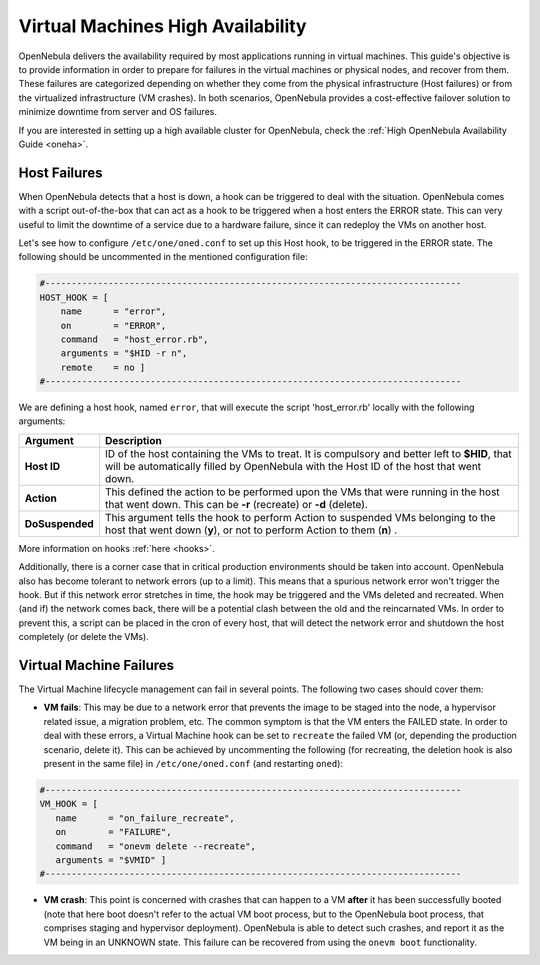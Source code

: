 .. _ftguide:

===================================
Virtual Machines High Availability
===================================

OpenNebula delivers the availability required by most applications running in virtual machines. This guide's objective is to provide information in order to prepare for failures in the virtual machines or physical nodes, and recover from them. These failures are categorized depending on whether they come from the physical infrastructure (Host failures) or from the virtualized infrastructure (VM crashes). In both scenarios, OpenNebula provides a cost-effective failover solution to minimize downtime from server and OS failures.

If you are interested in setting up a high available cluster for OpenNebula, check the :ref:`High OpenNebula Availability Guide <oneha>`.

Host Failures
=============

When OpenNebula detects that a host is down, a hook can be triggered to deal with the situation. OpenNebula comes with a script out-of-the-box that can act as a hook to be triggered when a host enters the ERROR state. This can very useful to limit the downtime of a service due to a hardware failure, since it can redeploy the VMs on another host.

Let's see how to configure ``/etc/one/oned.conf`` to set up this Host hook, to be triggered in the ERROR state. The following should be uncommented in the mentioned configuration file:

.. code::

    #-------------------------------------------------------------------------------
    HOST_HOOK = [
        name      = "error",
        on        = "ERROR",
        command   = "host_error.rb",
        arguments = "$HID -r n",
        remote    = no ]
    #-------------------------------------------------------------------------------

We are defining a host hook, named ``error``, that will execute the script 'host\_error.rb' locally with the following arguments:

+-------------------+------------------------------------------------------------------------------------------------------------------------------------------------------------------------------------------+
| Argument          | Description                                                                                                                                                                              |
+===================+==========================================================================================================================================================================================+
| **Host ID**       | ID of the host containing the VMs to treat. It is compulsory and better left to **$HID**, that will be automatically filled by OpenNebula with the Host ID of the host that went down.   |
+-------------------+------------------------------------------------------------------------------------------------------------------------------------------------------------------------------------------+
| **Action**        | This defined the action to be performed upon the VMs that were running in the host that went down. This can be **-r** (recreate) or **-d** (delete).                                     |
+-------------------+------------------------------------------------------------------------------------------------------------------------------------------------------------------------------------------+
| **DoSuspended**   | This argument tells the hook to perform Action to suspended VMs belonging to the host that went down (**y**), or not to perform Action to them (**n**) .                                 |
+-------------------+------------------------------------------------------------------------------------------------------------------------------------------------------------------------------------------+

More information on hooks :ref:`here <hooks>`.

Additionally, there is a corner case that in critical production environments should be taken into account. OpenNebula also has become tolerant to network errors (up to a limit). This means that a spurious network error won't trigger the hook. But if this network error stretches in time, the hook may be triggered and the VMs deleted and recreated. When (and if) the network comes back, there will be a potential clash between the old and the reincarnated VMs. In order to prevent this, a script can be placed in the cron of every host, that will detect the network error and shutdown the host completely (or delete the VMs).

Virtual Machine Failures
========================

The Virtual Machine lifecycle management can fail in several points. The following two cases should cover them:

-  **VM fails**: This may be due to a network error that prevents the image to be staged into the node, a hypervisor related issue, a migration problem, etc. The common symptom is that the VM enters the FAILED state. In order to deal with these errors, a Virtual Machine hook can be set to ``recreate`` the failed VM (or, depending the production scenario, delete it). This can be achieved by uncommenting the following (for recreating, the deletion hook is also present in the same file) in ``/etc/one/oned.conf`` (and restarting ``oned``):

.. code::

    #-------------------------------------------------------------------------------
    VM_HOOK = [
       name      = "on_failure_recreate",
       on        = "FAILURE",
       command   = "onevm delete --recreate",
       arguments = "$VMID" ]
    #-------------------------------------------------------------------------------

-  **VM crash**: This point is concerned with crashes that can happen to a VM **after** it has been successfully booted (note that here boot doesn't refer to the actual VM boot process, but to the OpenNebula boot process, that comprises staging and hypervisor deployment). OpenNebula is able to detect such crashes, and report it as the VM being in an UNKNOWN state. This failure can be recovered from using the ``onevm boot`` functionality.

